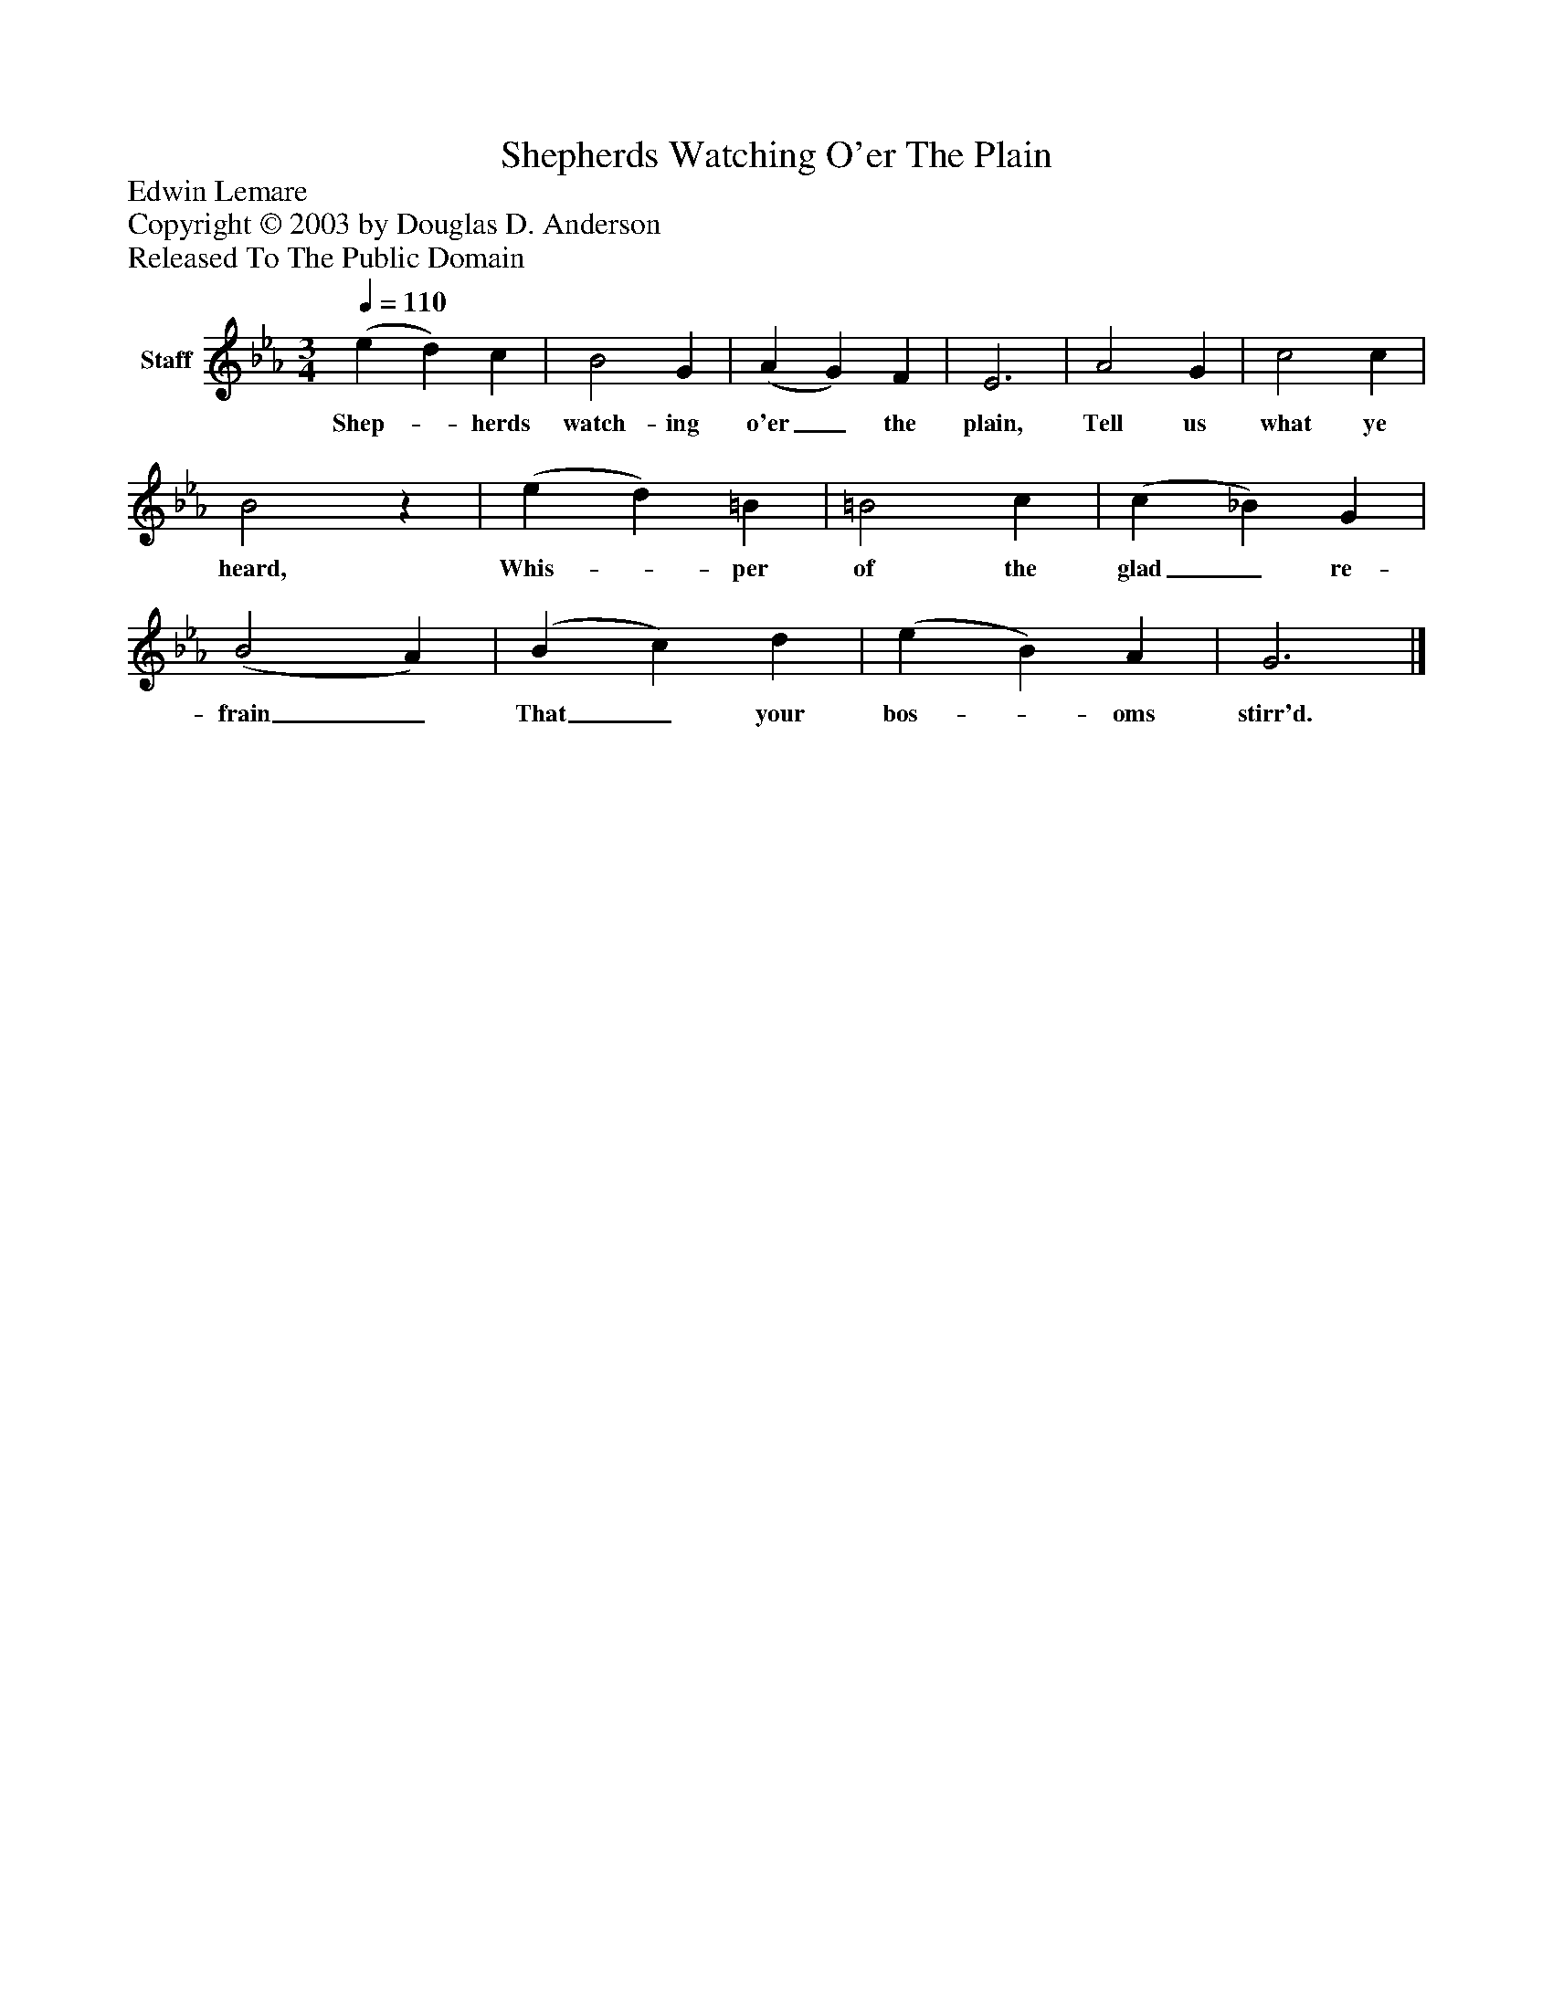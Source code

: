 %%abc-creator mxml2abc 1.4
%%abc-version 2.0
%%continueall true
%%titletrim true
%%titleformat A-1 T C1, Z-1, S-1
X: 0
T: Shepherds Watching O'er The Plain
Z: Edwin Lemare
Z: Copyright © 2003 by Douglas D. Anderson
Z: Released To The Public Domain
L: 1/4
M: 3/4
Q: 1/4=110
V: P1 name="Staff"
%%MIDI program 1 19
K: Eb
[V: P1]  (e d) c | B2 G | (A G) F | E3 | A2 G | c2 c | B2z | (e d) =B | =B2 c | (c _B) G | (B2 A) | (B c) d | (e B) A | G3|]
w: Shep-_ herds watch- ing o'er_ the plain, Tell us what ye heard, Whis-_ per of the glad_ re- frain_ That_ your bos-_ oms stirr'd.

